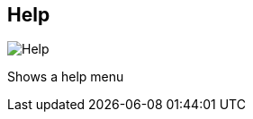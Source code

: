 [#title-bar-help]
== Help

image:generated/screenshots/elements/title-bar/help.png[Help, role="related thumb right"]

Shows a help menu
